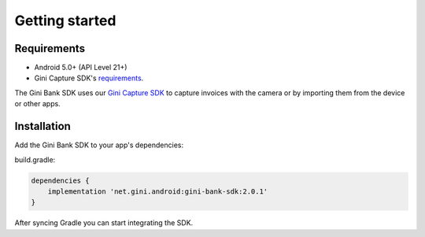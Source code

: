 Getting started
===============

Requirements
------------

* Android 5.0+ (API Level 21+)
* Gini Capture SDK's `requirements <https://developer.gini.net/gini-mobile-android/capture-sdk/sdk/html/getting-started.html#requirements>`_.

The Gini Bank SDK uses our `Gini Capture SDK <https://github.com/gini/gini-mobile-android/tree/main/capture-sdk>`_ to capture
invoices with the camera or by importing them from the device or other apps.

Installation
------------

Add the Gini Bank SDK to your app's dependencies:

build.gradle:

.. code-block:: groovy

    dependencies {
        implementation 'net.gini.android:gini-bank-sdk:2.0.1'
    }

After syncing Gradle you can start integrating the SDK.
